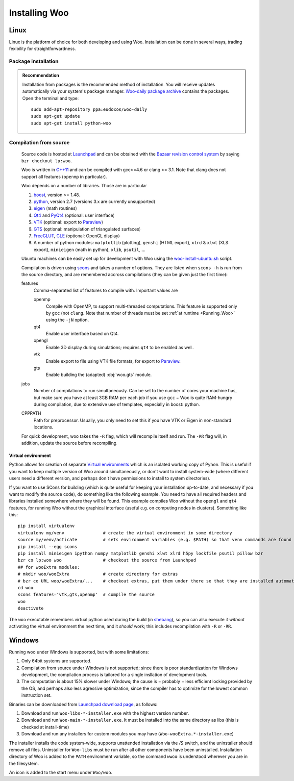 ***************
Installing Woo
***************

Linux
=====

Linux is the platform of choice for both developing and using Woo. Installation can be done in several ways, trading fexibility for straightforwardness.

Package installation
---------------------
.. admonition:: Recommendation

   Installation from packages is the recommended method of installation. You will receive updates automatically via your system's package manager. `Woo-daily package archive <https://code.launchpad.net/~eudoxos/+archive/woo-daily>`_ contains the packages. Open the terminal and type::

   	sudo add-apt-repository ppa:eudoxos/woo-daily
   	sudo apt-get update
   	sudo apt-get install python-woo


Compilation from source
-----------------------
	Source code is hosted at `Launchpad <http://www.launchpad.net/woo>`_ and can be obtained with the `Bazaar revision control system <http://bazaar.canonical.com>`_ by saying ``bzr checkout lp:woo``.

	Woo is written in `C++11 <http://en.wikipedia.org/wiki/C%2B%2B11>`_ and can be compiled with gcc>=4.6 or clang >= 3.1. Note that clang does not support all features (``openmp`` in particular).

	Woo depends on a number of libraries. Those are in particular

	#. `boost <http://www.boost.org>`_, version >= 1.48.
	#. `python <http://www.python.org>`_, version 2.7 (versions 3.x are currently unsupported)
	#. `eigen <http://eigen.tuxfamily.org>`_ (math routines)
	#. `Qt4 <http://qt.digia.com>`_ and `PyQt4 <http://www.riverbankcomputing.co.uk/software/pyqt>`_ (optional: user interface)
	#. `VTK <http://www.vtk.org>`_ (optional: export to `Paraview <http://www.paraview.org>`_)
	#. `GTS <http://gts.sourceforge.net>`_ (optional: manipulation of triangulated surfaces)
	#. `FreeGLUT <http://freeglut.sourceforge.net>`_, `GLE <http://www.linas.org/gle>`_ (optional: OpenGL display)
	#. A number of python modules: ``matplotlib`` (plotting), ``genshi`` (HTML export), ``xlrd`` & ``xlwt`` (XLS export), ``minieigen`` (math in python), ``xlib``, ``psutil``, …

	Ubuntu machines can be easily set up for development with Woo using the `woo-install-ubuntu.sh <http://bazaar.launchpad.net/~eudoxos/woo/trunk/view/head:/scripts/woo-install-ubuntu.sh>`_ script.

	Compilation is driven using `scons <http://www.scons.org>`_ and takes a number of options. They are listed when ``scons -h`` is run from the source directory, and are remembered accross compilations (they can be given just the first time):

	features
		Comma-separated list of features to compile with. Important values are

		openmp
			Compile with OpenMP, to support multi-threaded computations. This feature is supported only by ``gcc`` (not ``clang``. Note that number of threads must be set :ref:`at runtime <Running_Woo>` using the ``-jN`` option.
		qt4
			Enable user interface based on Qt4.
		opengl
			Enable 3D display during simulations; requires ``qt4`` to be enabled as well.
		vtk
			Enable export to file using VTK file formats, for export to `Paraview <http://www.paraview.org>`_.
		gts
			Enable building the (adapted) :obj:`woo.gts` module.
	jobs
		Number of compilations to run simultaneously. Can be set to the number of cores your machine has, but make sure you have at least 3GB RAM per each job if you use ``gcc`` − Woo is quite RAM-hungry during compilation, due to extensive use of templates, especially in boost::python.
	CPPPATH
		Path for preprocessor. Usually, you only need to set this if you have VTK or Eigen in non-standard locations.

	For quick development, woo takes the ``-R`` flag, which will recompile itself and run. The ``-RR`` flag will, in addition, update the source before recompiling.

Virtual environment
^^^^^^^^^^^^^^^^^^^

Python allows for creation of separate `Virtual environments <http://docs.python-guide.org/en/latest/dev/virtualenvs/>`__ which is an isolated working copy of Pyhon. This is useful if you want to keep multiple version of Woo around simultaneously, or don't want to install system-wide (where different users need a different version, and perhaps don't have permissions to install to system directories).

If you want to use SCons for building (which is quite useful for keeping your installation up-to-date, and necessary if you want to modify the source code), do something like the following example. You need to have all required headers and libraries installed somewhere where they will be found. This example compiles Woo without the ``opengl`` and ``qt4`` features, for running Woo without the graphical interface (useful e.g. on computing nodes in clusters). Something like this::

    pip install virtualenv
    virtualenv my/venv               # create the virtual environment in some directory
    source my/venv/acticate          # sets environment variables (e.g. $PATH) so that venv commands are found first
    pip install --egg scons
    pip install minieigen ipython numpy matplotlib genshi xlwt xlrd h5py lockfile psutil pillow bzr
    bzr co lp:woo woo                # checkout the source from Launchpad
    ## for wooExtra modules:
    # mkdir woo/wooExtra             # create directory for extras
    # bzr co URL woo/wooExtra/...    # checkout extras, put them under there so that they are installed automatically
    cd woo
    scons features='vtk,gts,openmp'  # compile the source
    woo
    deactivate

The ``woo`` executable remembers virtual python used during the build (in `shebang <http://en.wikipedia.org/wiki/Shebang_%28Unix%29>`__), so you can also execute it *without* activating the virtual environment the next time, and it *should* work; this includes recompilation with ``-R`` or ``-RR``.


Windows
=======

Running woo under Windows is supported, but with some limitations:

#. Only 64bit systems are supported.
#. Compilation from source under Windows is not supported; since there is poor standardization for Windows development, the compilation process is tailored for a single insllation of development tools.
#. The computation is about 15% slower under Windows; the cause is − probably − less efficient locking provided by the OS, and perhaps also less agressive optimization, since the compiler has to optimize for the lowest common instruction set.

Binaries can be downloaded from `Launchpad download page <https://launchpad.net/woo/+download>`_, as follows:

#. Download and run ``Woo-libs-*-installer.exe`` with the highest version number.
#. Download and run ``Woo-main-*-installer.exe``. It must be installed into the same directory as libs (this is checked at install-time)
#. Download and run any installers for custom modules you may have (``Woo-wooExtra.*-installer.exe``)

The installer installs the code system-wide, supports unattended installation via the `/S` switch, and the uninstaller should remove all files. Uninstaller for ``Woo-libs`` must be run after all other components have been uninstalled. Installation directory of Woo is added to the ``PATH`` environment variable, so the command ``wwoo`` is understood wherever you are in the filesystem.

An icon is added to the start menu under ``Woo/woo``.
